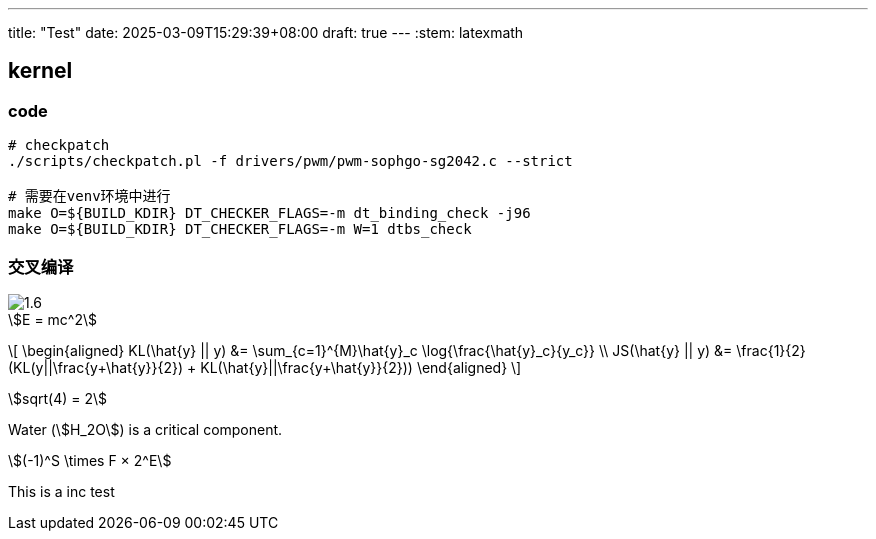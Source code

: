 ---
title: "Test"
date: 2025-03-09T15:29:39+08:00
draft: true
---
:stem: latexmath

== kernel

=== code

[source,bash]
--
# checkpatch
./scripts/checkpatch.pl -f drivers/pwm/pwm-sophgo-sg2042.c --strict

# 需要在venv环境中进行
make O=${BUILD_KDIR} DT_CHECKER_FLAGS=-m dt_binding_check -j96
make O=${BUILD_KDIR} DT_CHECKER_FLAGS=-m W=1 dtbs_check
--

=== 交叉编译

image::/hello/1.6.png[]

[stem]
++++
E = mc^2
++++


\[
\begin{aligned}
KL(\hat{y} || y) &= \sum_{c=1}^{M}\hat{y}_c \log{\frac{\hat{y}_c}{y_c}} \\
JS(\hat{y} || y) &= \frac{1}{2}(KL(y||\frac{y+\hat{y}}{2}) + KL(\hat{y}||\frac{y+\hat{y}}{2}))
\end{aligned}
\]

stem:[sqrt(4) = 2]

Water (stem:[H_2O]) is a critical component.


[stem]
++++
(-1)^S \times F × 2^E
++++

This is a inc test
